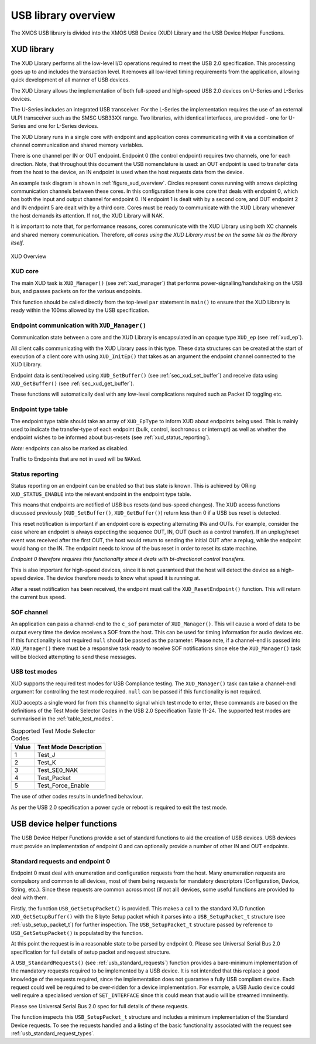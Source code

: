 USB library overview
====================

The XMOS USB library is divided into the XMOS USB Device (XUD)
Library and the USB Device Helper Functions.

XUD library
-----------

The XUD Library performs all the low-level I/O operations required to meet
the USB 2.0 specification. This processing goes up to and includes the
transaction level. It removes all low-level timing requirements from the
application, allowing quick development of all manner of USB devices.

The XUD Library allows the implementation of both full-speed and
high-speed USB 2.0 devices on U-Series and L-Series devices.

The U-Series includes an integrated USB transceiver. For
the L-Series the implementation requires the use of an
external ULPI transceiver such as the SMSC USB33XX range. Two libraries, with
identical interfaces, are provided - one for U-Series and one for 
L-Series devices.

The XUD Library runs in a single core with endpoint and application
cores communicating with it via a combination of channel communication
and shared memory variables.

There is one channel per IN or OUT endpoint. Endpoint 0 (the control
endpoint) requires two channels, one for each direction. Note, that
throughout this document the USB nomenclature is used: an OUT endpoint
is used to transfer data from the host to the device, an IN endpoint is
used when the host requests data from the device.

An example task diagram is shown in :ref:`figure_xud_overview`.  Circles
represent cores running with arrows depicting communication
channels between these cores. In this configuration there is one
core that deals with endpoint 0, which has both the input and output
channel for endpoint 0. IN endpoint 1 is dealt with by a second core,
and OUT endpoint 2 and IN endpoint 5 are dealt with by a third core.
Cores must be ready to communicate with the XUD Library whenever the
host demands its attention. If not, the XUD Library will NAK.

It is important to note that, for performance reasons, cores
communicate with the XUD Library using both XC channels and shared
memory communication. Therefore, *all cores using the XUD Library must
be on the same tile as the library itself*.

.. _figure_xud_overview:

.. figure:: images/xud_overview.*
   :width: 120mm
   :align: center

   XUD Overview

XUD core
~~~~~~~~

The main XUD task is ``XUD_Manager()`` (see :ref:`xud_manager`) that 
performs power-signalling/handshaking on the USB bus, and passes packets
on for the various endpoints.

This function should be called directly from the top-level ``par``
statement in ``main()`` to ensure that the XUD Library is ready
within the 100ms allowed by the USB specification. 

Endpoint communication with ``XUD_Manager()``
~~~~~~~~~~~~~~~~~~~~~~~~~~~~~~~~~~~~~~~~~~~~~

Communication state between a core and the XUD Library is encapsulated
in an opaque type ``XUD_ep`` (see :ref:`xud_ep`).

All client calls communicating with the XUD Library pass in this type.
These data structures can be created at the start of execution of a
client core with using ``XUD_InitEp()`` that takes as an argument the
endpoint channel connected to the XUD Library.

Endpoint data is sent/received using ``XUD_SetBuffer()``
(see :ref:`sec_xud_set_buffer`) and receive data using ``XUD_GetBuffer()``
(see :ref:`sec_xud_get_buffer`).

These functions will automatically deal with any low-level complications required
such as Packet ID toggling etc.

Endpoint type table 
~~~~~~~~~~~~~~~~~~~

The endpoint type table should take an array of ``XUD_EpType`` to inform XUD
about endpoints being used.  This is mainly used to indicate the transfer-type
of each endpoint (bulk, control, isochronous or interrupt) as well as
whether the endpoint wishes to be informed about bus-resets (see :ref:`xud_status_reporting`).

*Note:* endpoints can also be marked as disabled.

Traffic to Endpoints that are not in used will be ``NAKed``.

.. _xud_status_reporting:

Status reporting
~~~~~~~~~~~~~~~~

Status reporting on an endpoint can be enabled so that bus state is
known. This is achieved by ORing ``XUD_STATUS_ENABLE`` into the relevant
endpoint in the endpoint type table.

This means that endpoints are notified of USB bus resets (and
bus-speed changes). The XUD access functions discussed previously
(``XUD_SetBuffer()``, ``XUD_GetBuffer()``) return less than 0 if
a USB bus reset is detected.

This reset notification is important if an endpoint core is expecting
alternating INs and OUTs. For example, consider the case where an
endpoint is always expecting the sequence OUT, IN, OUT (such as a control
transfer). If an unplug/reset event was received after the first OUT,
the host would return to sending the initial OUT after a replug, while
the endpoint would hang on the IN. The endpoint needs to know of the bus
reset in order to reset its state machine.

*Endpoint 0 therefore requires this functionality since it deals with
bi-directional control transfers.*

This is also important for high-speed devices, since it is not
guaranteed that the host will detect the device as a high-speed device.
The device therefore needs to know what speed it is running at.

After a reset notification has been received, the endpoint must call the
``XUD_ResetEndpoint()`` function. This will return the current bus
speed.

SOF channel
~~~~~~~~~~~

An application can pass a channel-end to the ``c_sof`` parameter of 
``XUD_Manager()``.  This will cause a word of data to be output every time
the device receives a SOF from the host.  This can be used for timing
information for audio devices etc.  If this functionality is not required
``null`` should be passed as the parameter.  Please note, if a channel-end
is passed into ``XUD_Manager()`` there must be a responsive task ready to
receive SOF notifications since else the ``XUD_Manager()`` task will be
blocked attempting to send these messages.

.. _xud_usb_test_modes:

USB test modes
~~~~~~~~~~~~~~

XUD supports the required test modes for USB Compliance testing. The
``XUD_Manager()`` task can take a channel-end argument for controlling the
test mode required.  ``null`` can be passed if this functionality is not required.  

XUD accepts a single word for from this channel to signal which test mode
to enter, these commands are based on the definitions of the Test Mode Selector
Codes in the USB 2.0 Specification Table 11-24.  The supported test modes are
summarised in the :ref:`table_test_modes`.

.. _table_test_modes:

.. table:: Supported Test Mode Selector Codes
    :class: horizontal-borders vertical_borders

    +--------+-------------------------------------+
    | Value  | Test Mode Description               |                
    +========+=====================================+
    | 1      | Test_J                              |
    +--------+-------------------------------------+
    | 2      | Test_K                              |
    +--------+-------------------------------------+
    | 3      | Test_SE0_NAK                        |
    +--------+-------------------------------------+
    | 4      | Test_Packet                         |
    +--------+-------------------------------------+
    | 5      | Test_Force_Enable                   |
    +--------+-------------------------------------+

The use of other codes results in undefined behaviour.

As per the USB 2.0 specification a power cycle or reboot is required to exit the test mode.

.. _sec_usb_device_helpers:

USB device helper functions
---------------------------

The USB Device Helper Functions provide a set of standard functions to aid the creation
of USB devices. USB devices must provide an implementation of endpoint 0
and can optionally provide a number of other IN and OUT endpoints.

Standard requests and endpoint 0
~~~~~~~~~~~~~~~~~~~~~~~~~~~~~~~~

Endpoint 0 must deal with enumeration and configuration requests from the host. 
Many enumeration requests are compulsory and common to all devices, most of them
being requests for mandatory descriptors (Configuration, Device, String, etc.).
Since these requests are common across most (if not all) devices, some useful
functions are provided to deal with them.

Firstly, the function ``USB_GetSetupPacket()`` is provided. This makes a call to
the standard XUD function ``XUD_GetSetupBuffer()`` with the 8 byte Setup packet
which it parses into a ``USB_SetupPacket_t`` structure (see :ref:`usb_setup_packet_t`) 
for further inspection. The ``USB_SetupPacket_t`` structure passed by reference to 
``USB_GetSetupPacket()`` is populated by the function.

At this point the request is in a reasonable state to be parsed by endpoint 0.
Please see Universal Serial Bus 2.0 specification for full details of setup packet
and request structure.

A ``USB_StandardRequests()`` (see :ref:`usb_standard_requests`) function provides
a bare-minimum implementation
of the mandatory requests required to be implemented by a USB device.  It is not intended
that this replace a good knowledge of the requests required, since the implementation
does not guarantee a fully USB compliant device. Each request could well be required
to be over-ridden for a device implementation. For example, a USB Audio device could
well require a specialised version of ``SET_INTERFACE`` since this could mean that audio
will be streamed imminently.

Please see Universal Serial Bus 2.0 spec for full details of these requests.

The function inspects this ``USB_SetupPacket_t`` structure and includes a minimum implementation of the
Standard Device requests.  To see the requests handled and a listing of the basic functionality
associated with the request see :ref:`usb_standard_request_types`.

